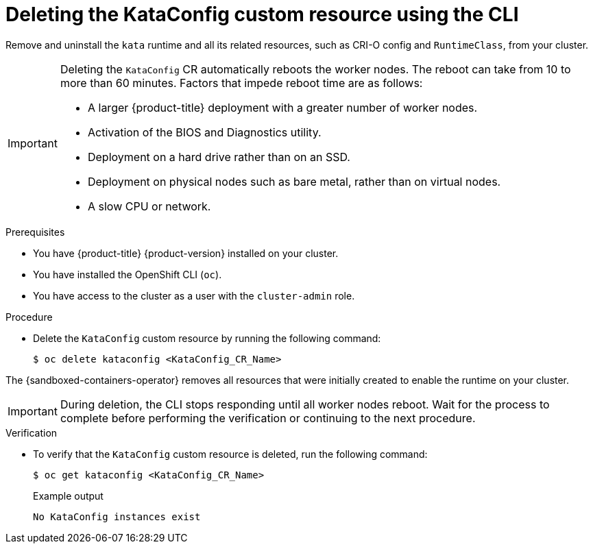 //Module included in the following assemblies:
//
// *uninstalling-sandboxed-containers.adoc

:_content-type: PROCEDURE
[id="sandboxed-containers-deleting-kataconfig-cli_{context}"]
= Deleting the KataConfig custom resource using the CLI

Remove and uninstall the `kata` runtime and all its related resources, such as CRI-O config and `RuntimeClass`, from your cluster.

[IMPORTANT]
====
Deleting the `KataConfig` CR automatically reboots the worker nodes. The reboot can take from 10 to more than 60 minutes. Factors that impede reboot time are as follows:

* A larger {product-title} deployment with a greater number of worker nodes.
* Activation of the BIOS and Diagnostics utility.
* Deployment on a hard drive rather than on an SSD.
* Deployment on physical nodes such as bare metal, rather than on virtual nodes.
* A slow CPU or network.
====

.Prerequisites

* You have {product-title} {product-version} installed on your cluster.
* You have installed the OpenShift CLI (`oc`).
* You have access to the cluster as a user with the `cluster-admin` role.

.Procedure

* Delete the `KataConfig` custom resource by running the following command:
+
[source,terminal]
----
$ oc delete kataconfig <KataConfig_CR_Name>
----

The {sandboxed-containers-operator} removes all resources that were initially created to enable the runtime on your cluster.

[IMPORTANT]
====
During deletion, the CLI stops responding until all worker nodes reboot. Wait for the process to complete before performing the verification or continuing to the next procedure.
====

.Verification

* To verify that the `KataConfig` custom resource is deleted, run the following command:
+
[source,terminal]
----
$ oc get kataconfig <KataConfig_CR_Name>
----
+
.Example output
+
[source,terminal]
----
No KataConfig instances exist
----
